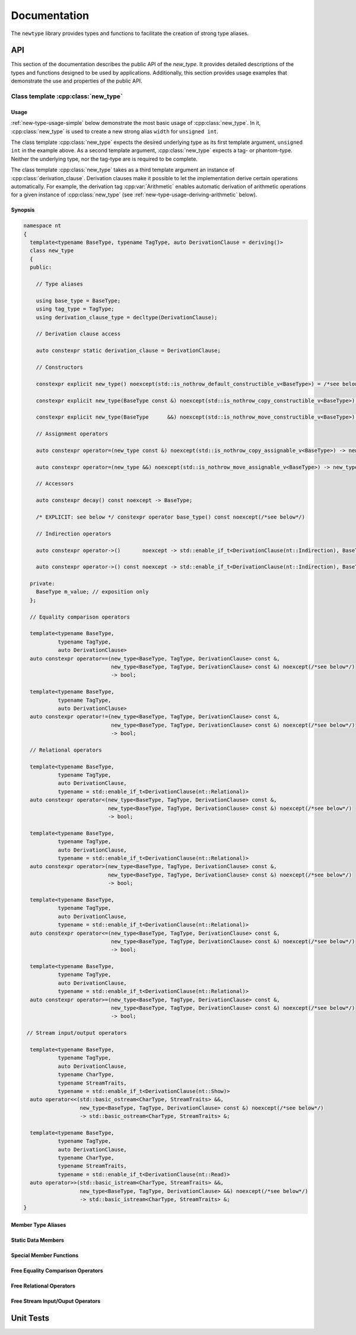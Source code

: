 #############
Documentation
#############

The ``newtype`` library provides types and functions to facilitate the creation of strong type aliases.

API
===

.. cpp:namespace-push:: nt

This section of the documentation describes the public API of the *new_type*.
It provides detailed descriptions of the types and functions designed to be used by applications.
Additionally, this section provides usage examples that demonstrate the use and properties of the public API.

Class template :cpp:class:`new_type`
----------------------------------------

.. cpp:class:: template<typename BaseType, typename TagType, auto DerivationClause = deriving()> \
               new_type

   The class template :cpp:class:`new_type` is designed to allow the creation of new types based on existing types.
   Similarly to the Haskell :literal:`newtype`, this class template creates a new type that is layout equivalent to the underlying type.

   :tparam BaseType: The underlying type of the new strong alias
   :tparam TagType: A type uniquely identifying this string alias
   :tparam DerivationClause: A :cpp:struct:`derivation_clause` listing all features that shall be automatically derived.


Usage
~~~~~

:ref:`new-type-usage-simple` below demonstrate the most basic usage of :cpp:class:`new_type`.
In it, :cpp:class:`new_type` is used to create a new strong alias :literal:`width` for :literal:`unsigned int`.

.. code-block:: c++
   :linenos:
   :name: new-type-usage-simple
   :caption: Creating a new strong alias for :literal:`unsigned int`

   #include <newtype/new_type.hpp>

   using width = nt::new_type<unsigned int, struct width_tag>;

The class template :cpp:class:`new_type` expects the desired underlying type as its first template argument, :literal:`unsigned int` in the example above.
As a second template argument, :cpp:class:`new_type` expects a tag- or phantom-type.
Neither the underlying type, nor the tag-type are is required to be complete.

The class template :cpp:class:`new_type` takes as a third template argument an instance of :cpp:class:`derivation_clause`.
Derivation clauses make it possible to let the implementation derive certain operations automatically.
For example, the derivation tag :cpp:var:`Arithmetic` enables automatic derivation of arithmetic operations for a given instance of :cpp:class:`new_type` (see :ref:`new-type-usage-deriving-arithmetic` below).

.. code-block::
   :linenos:
   :name: new-type-usage-deriving-arithmetic
   :caption: Automatically deriving arithmetic operations

   #include <newtype/new_type.hpp>

   using width = nt::new_type<unsigned int, struct width_tag, deriving(nt::Arithmetic)>;

Synopsis
~~~~~~~~

.. code-block::

   namespace nt
   {
     template<typename BaseType, typename TagType, auto DerivationClause = deriving()>
     class new_type
     {
     public:

       // Type aliases

       using base_type = BaseType;
       using tag_type = TagType;
       using derivation_clause_type = decltype(DerivationClause);

       // Derivation clause access

       auto constexpr static derivation_clause = DerivationClause;

       // Constructors

       constexpr explicit new_type() noexcept(std::is_nothrow_default_constructible_v<BaseType>) = /*see below*/;

       constexpr explicit new_type(BaseType const &) noexcept(std::is_nothrow_copy_constructible_v<BaseType>);

       constexpr explicit new_type(BaseType      &&) noexcept(std::is_nothrow_move_constructible_v<BaseType>);

       // Assignment operators

       auto constexpr operator=(new_type const &) noexcept(std::is_nothrow_copy_assignable_v<BaseType>) -> new_type & = /*see below*/

       auto constexpr operator=(new_type &&) noexcept(std::is_nothrow_move_assignable_v<BaseType>) -> new_type & = /*see below*/

       // Accessors

       auto constexpr decay() const noexcept -> BaseType;

       /* EXPLICIT: see below */ constexpr operator base_type() const noexcept(/*see below*/)

       // Indirection operators

       auto constexpr operator->()       noexcept -> std::enable_if_t<DerivationClause(nt::Indirection), BaseType       *>;

       auto constexpr operator->() const noexcept -> std::enable_if_t<DerivationClause(nt::Indirection), BaseType const *>;

     private:
       BaseType m_value; // exposition only
     };

     // Equality comparison operators

     template<typename BaseType,
              typename TagType,
              auto DerivationClause>
     auto constexpr operator==(new_type<BaseType, TagType, DerivationClause> const &,
                               new_type<BaseType, TagType, DerivationClause> const &) noexcept(/*see below*/)
                               -> bool;

     template<typename BaseType,
              typename TagType,
              auto DerivationClause>
     auto constexpr operator!=(new_type<BaseType, TagType, DerivationClause> const &,
                               new_type<BaseType, TagType, DerivationClause> const &) noexcept(/*see below*/)
                               -> bool;
     
     // Relational operators

     template<typename BaseType,
              typename TagType,
              auto DerivationClause,
              typename = std::enable_if_t<DerivationClause(nt::Relational)>
     auto constexpr operator<(new_type<BaseType, TagType, DerivationClause> const &,
                              new_type<BaseType, TagType, DerivationClause> const &) noexcept(/*see below*/)
                              -> bool;

     template<typename BaseType,
              typename TagType,
              auto DerivationClause,
              typename = std::enable_if_t<DerivationClause(nt::Relational)>
     auto constexpr operator>(new_type<BaseType, TagType, DerivationClause> const &,
                              new_type<BaseType, TagType, DerivationClause> const &) noexcept(/*see below*/)
                              -> bool;

     template<typename BaseType,
              typename TagType,
              auto DerivationClause,
              typename = std::enable_if_t<DerivationClause(nt::Relational)>
     auto constexpr operator<=(new_type<BaseType, TagType, DerivationClause> const &,
                               new_type<BaseType, TagType, DerivationClause> const &) noexcept(/*see below*/)
                               -> bool;

     template<typename BaseType,
              typename TagType,
              auto DerivationClause,
              typename = std::enable_if_t<DerivationClause(nt::Relational)>
     auto constexpr operator>=(new_type<BaseType, TagType, DerivationClause> const &,
                               new_type<BaseType, TagType, DerivationClause> const &) noexcept(/*see below*/)
                               -> bool;

    // Stream input/output operators

     template<typename BaseType,
              typename TagType,
              auto DerivationClause,
              typename CharType,
              typename StreamTraits,
              typename = std::enable_if_t<DerivationClause(nt::Show)>
     auto operator<<(std::basic_ostream<CharType, StreamTraits> &&,
                     new_type<BaseType, TagType, DerivationClause> const &) noexcept(/*see below*/)
                     -> std::basic_ostream<CharType, StreamTraits> &;

     template<typename BaseType,
              typename TagType,
              auto DerivationClause,
              typename CharType,
              typename StreamTraits,
              typename = std::enable_if_t<DerivationClause(nt::Read)>
     auto operator>>(std::basic_istream<CharType, StreamTraits> &&,
                     new_type<BaseType, TagType, DerivationClause> &&) noexcept(/*see below*/)
                     -> std::basic_istream<CharType, StreamTraits> &;
   }

Member Type Aliases
~~~~~~~~~~~~~~~~~~~

Static Data Members
~~~~~~~~~~~~~~~~~~~

Special Member Functions
~~~~~~~~~~~~~~~~~~~~~~~~

Free Equality Comparison Operators
~~~~~~~~~~~~~~~~~~~~~~~~~~~~~~~~~~

Free Relational Operators
~~~~~~~~~~~~~~~~~~~~~~~~~

Free Stream Input/Ouput Operators
~~~~~~~~~~~~~~~~~~~~~~~~~~~~~~~~~

Unit Tests
==========
